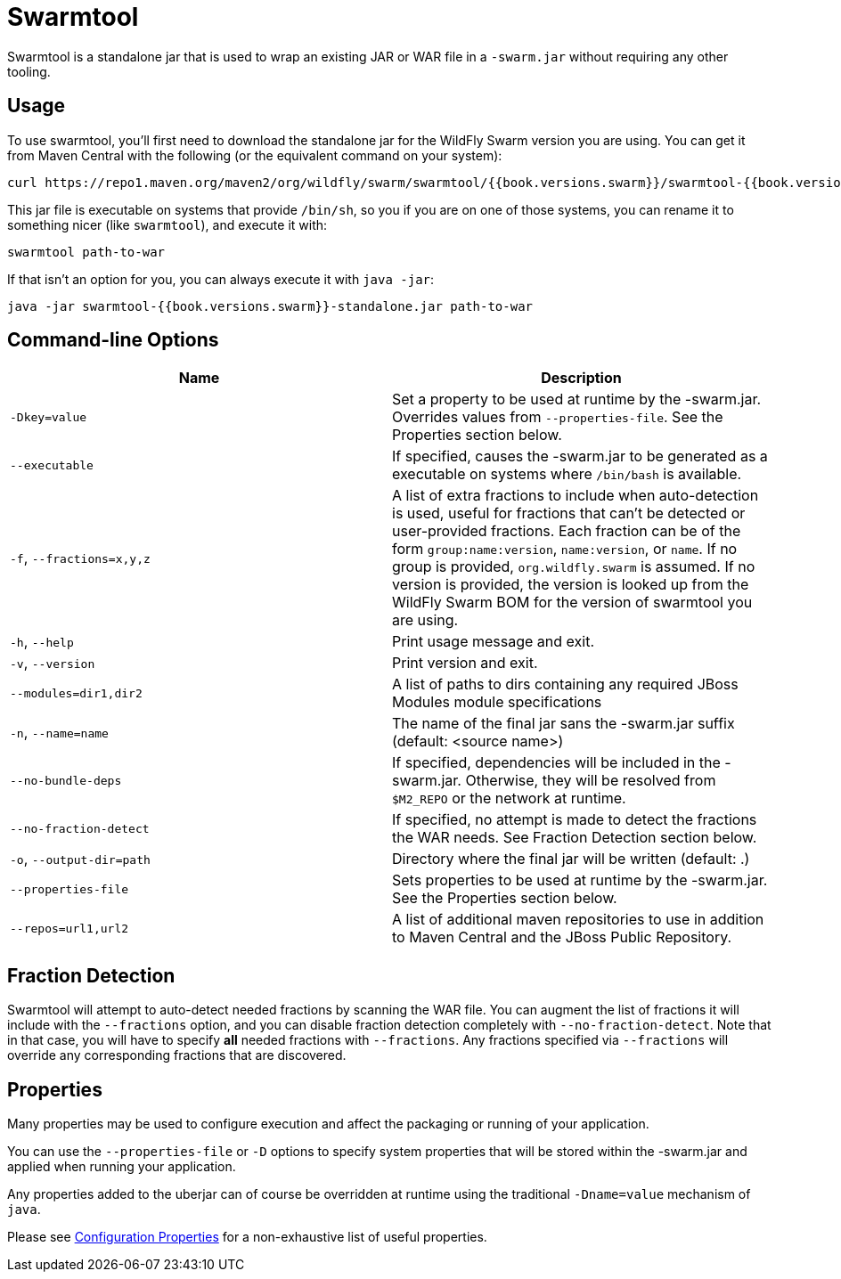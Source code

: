 = Swarmtool

Swarmtool is a standalone jar that is used to wrap an existing JAR or WAR file in a `-swarm.jar` without requiring any other tooling.

== Usage

To use swarmtool, you'll first need to download the standalone jar for the WildFly Swarm version you are using. You can get it from Maven Central with the following (or the equivalent command on your system):

    curl https://repo1.maven.org/maven2/org/wildfly/swarm/swarmtool/{{book.versions.swarm}}/swarmtool-{{book.versions.swarm}}-standalone.jar

This jar file is executable on systems that provide `/bin/sh`, so you if you are on one of those systems, you can rename it to something nicer (like `swarmtool`), and execute it with:

    swarmtool path-to-war

If that isn't an option for you, you can always execute it with `java -jar`:

    java -jar swarmtool-{{book.versions.swarm}}-standalone.jar path-to-war


== Command-line Options

[cols="d,a", options="header"]
|===
|Name|Description

|`-Dkey=value`
|Set a property to be used at runtime by the -swarm.jar. Overrides values from `--properties-file`. See the Properties section below.

|`--executable`
|If specified, causes the -swarm.jar to be generated as a executable on systems where `/bin/bash` is available.

|`-f`, `--fractions=x,y,z`
|A list of extra fractions to include when auto-detection is used, useful for fractions that can't be detected or user-provided fractions. Each fraction can be of the form `group:name:version`, `name:version`, or `name`. If no group is provided, `org.wildfly.swarm` is assumed. If no version is provided, the version is looked up from the WildFly Swarm BOM for the version of swarmtool you are using.

|`-h`, `--help`
|Print usage message and exit.

|`-v`, `--version`
|Print version and exit.

|`--modules=dir1,dir2`
|A list of paths to dirs containing any required JBoss Modules module specifications

|`-n`, `--name=name`
| The name of the final jar sans the -swarm.jar suffix (default: <source name>) 

|`--no-bundle-deps`
|If specified, dependencies will be included in the -swarm.jar. Otherwise, they will be resolved from `$M2_REPO` or the network at runtime.

|`--no-fraction-detect`
|If specified, no attempt is made to detect the fractions the WAR needs. See Fraction Detection section below.

|`-o`, `--output-dir=path`
|Directory where the final jar will be written (default: .)
                                        
|`--properties-file`
|Sets properties to be used at runtime by the -swarm.jar. See the Properties section below.

|`--repos=url1,url2`
|A list of additional maven repositories to use in addition to Maven Central and the JBoss Public Repository.
|===

== Fraction Detection

Swarmtool will attempt to auto-detect needed fractions by scanning the WAR file. You can augment the list of fractions it will include with the `--fractions` option, and you can disable fraction detection completely with `--no-fraction-detect`. Note that in that case, you will have to specify *all* needed fractions with `--fractions`. Any fractions specified via `--fractions` will override any corresponding fractions that are discovered.


== Properties

Many properties may be used to configure execution and affect the packaging or running of your application.

You can use the `--properties-file` or `-D` options to specify system properties that will be stored within the -swarm.jar and applied when running your application.

Any properties added to the uberjar can of course be overridden at runtime using the traditional `-Dname=value` mechanism of `java`.

Please see <<fake/../../../configuration_properties.adoc#,Configuration Properties>> for a non-exhaustive list of useful properties.
